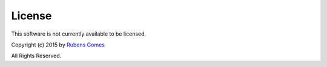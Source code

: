 =======
License
=======

This software is not currently available to be licensed.

Copyright (c) 2015 by `Rubens Gomes`_

All Rights Reserved.


.. _Rubens Gomes: http://www.rubens-gomes.com/

